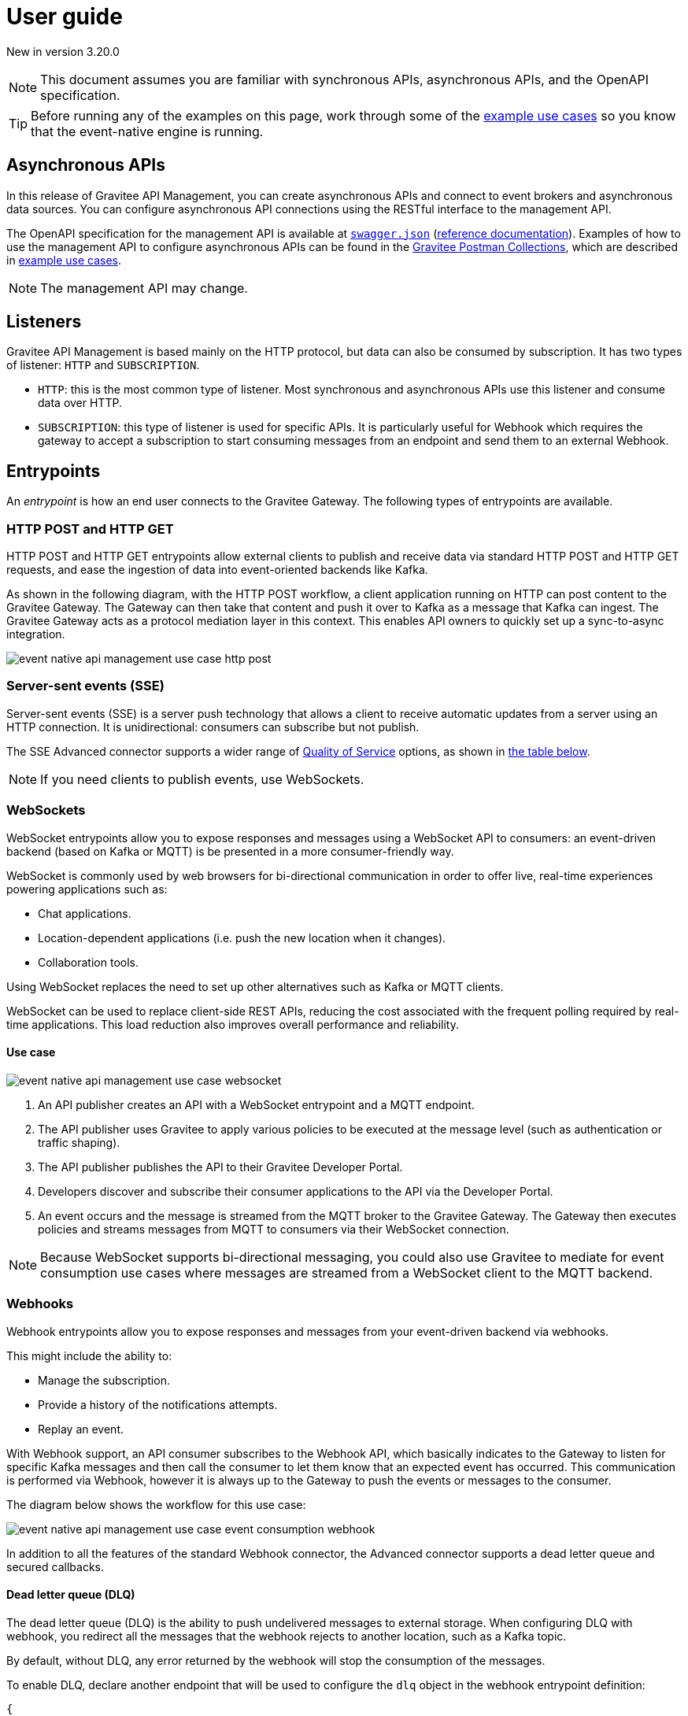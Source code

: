 [[v4-event-native-apim-user-guide]]
= User guide
:page-sidebar: apim_3_x_sidebar
:page-permalink: apim/3.x/event_native_apim_user_guide.html
:page-folder: apim/v4
:page-layout: apim3x

[label label-version]#New in version 3.20.0#

[NOTE]
====
This document assumes you are familiar with synchronous APIs, asynchronous APIs, and the OpenAPI specification.
====

[TIP]
====
Before running any of the examples on this page, work through some of the  link:event_native_apim_example_use_cases.html[example use cases] so you know that the event-native engine is running.
====

== Asynchronous APIs

In this release of Gravitee API Management, you can create asynchronous APIs and connect to event brokers and asynchronous data sources. You can configure asynchronous API connections using the RESTful interface to the management API.

The OpenAPI specification for the management API is available at link:/apim/3.x/management-api/3.20/swagger.json[`swagger.json`] (link:/apim/3.x/apim_installguide_rest_apis_documentation.html#apim_console_api_reference[reference documentation]). Examples of how to use the management API to configure asynchronous APIs can be found in the link:https://www.postman.com/gravitee-io/workspace/gravitee-public-workspace/overview[Gravitee Postman Collections], which are described in link:event_native_apim_example_use_cases.html[example use cases].

[NOTE]
====
The management API may change.
====

== Listeners

Gravitee API Management is based mainly on the HTTP protocol, but data can also be consumed by subscription. It has two types of listener: `HTTP` and `SUBSCRIPTION`.

* `HTTP`: this is the most common type of listener. Most synchronous and asynchronous APIs use this listener and consume data over HTTP.
* `SUBSCRIPTION`:  this type of listener is used for specific APIs. It is particularly useful for Webhook which requires the gateway to accept a subscription to start consuming messages from an endpoint and send them to an external Webhook.

== Entrypoints

An _entrypoint_ is how an end user connects to the Gravitee Gateway. The following types of entrypoints are available.

=== HTTP POST and HTTP GET

HTTP POST and HTTP GET entrypoints allow external clients to publish and receive data via standard HTTP POST and HTTP GET requests, and ease the ingestion of data into event-oriented backends like Kafka.

As shown in the following diagram, with the HTTP POST workflow, a client application running on HTTP can post content to the Gravitee Gateway. The Gateway can then take that content and push it over to Kafka as a message that Kafka can ingest. The Gravitee Gateway acts as a protocol mediation layer in this context. This enables API owners to quickly set up a sync-to-async integration.

image:{% link /images/apim/3.x/event-native/event-native-api-management-use-case-http-post.png %}[]

=== Server-sent events (SSE)

Server-sent events (SSE) is a server push technology that allows a client to receive automatic updates from a server using an HTTP connection. It is unidirectional: consumers can subscribe but not publish.

The SSE Advanced connector supports a wider range of link:#quality_of_service[Quality of Service] options, as shown in link:#compatibility[the table below].

[NOTE]
====
If you need clients to publish events, use WebSockets.
====

=== WebSockets

WebSocket entrypoints allow you to expose responses and messages using a WebSocket API to consumers: an event-driven backend (based on Kafka or MQTT) is be presented in a more consumer-friendly way.

WebSocket is commonly used by web browsers for bi-directional communication in order to offer live, real-time experiences powering applications such as: 

* Chat applications.
* Location-dependent applications (i.e. push the new location when it changes).
* Collaboration tools.

Using WebSocket replaces the need to set up other alternatives such as Kafka or MQTT clients.

WebSocket can be used to replace client-side REST APIs, reducing the cost associated with the frequent polling required by real-time applications. This load reduction also improves overall performance and reliability.

==== Use case

image:{% link /images/apim/3.x/event-native/event-native-api-management-use-case-websocket.png %}[]

1. An API publisher creates an API with a WebSocket entrypoint and a MQTT endpoint. 
2. The API publisher uses Gravitee to apply various policies to be executed at the message level (such as authentication or traffic shaping).
3. The API publisher publishes the API to their Gravitee Developer Portal.
4. Developers discover and subscribe their consumer applications to the API via the Developer Portal.
5. An event occurs and the message is streamed from the MQTT broker to the Gravitee Gateway. The Gateway then executes policies and streams messages from MQTT to consumers via their WebSocket connection.

[NOTE] 
====
Because WebSocket supports bi-directional messaging, you could also use Gravitee to mediate for event consumption use cases where messages are streamed from a WebSocket client to the MQTT backend.
====

=== Webhooks

Webhook entrypoints allow you to expose responses and messages from your event-driven backend via webhooks.

This might include the ability to:

* Manage the subscription.
* Provide a history of the notifications attempts.
* Replay an event.

With Webhook support, an API consumer subscribes to the Webhook API, which basically indicates to the Gateway to listen for specific Kafka messages and then call the consumer to let them know that an expected event has occurred. This communication is performed via Webhook, however it is always up to the Gateway to push the events or messages to the consumer.

The diagram below shows the workflow for this use case:

image:{% link /images/apim/3.x/event-native/event-native-api-management-use-case-event-consumption-webhook.png %}[]

In addition to all the features of the standard Webhook connector, the Advanced connector supports a dead letter queue and secured callbacks.

==== Dead letter queue (DLQ)

The dead letter queue (DLQ) is the ability to push undelivered messages to  external storage. When configuring DLQ with webhook, you redirect all the messages that the webhook rejects to another location, such as a Kafka topic.

By default, without DLQ, any error returned by the webhook will stop the consumption of the messages.

To enable DLQ, declare another endpoint that will be used to configure the `dlq` object in the webhook entrypoint definition:

[source, json]
----
{
    "type": "webhook-advanced",
    "dlq": {
        "endpoint": "dlq-endpoint"
    },
    "configuration": {}
}
----

The endpoint used for the dead letter queue:

* Must support `PUBLISH` mode
* Should be based on a broker that can persist messages, such as Kafka.

Once configured and deployed, any message rejected with a 4xx error response by the webhook will be automatically sent to the `dlq` endpoint and the consumption of messages will continue.

==== Secured callbacks

Callbacks can be secured using basic authentication, JWT, and OAuth2.

To secure a callback, add an `auth` object to the configuration. The following example shows how to use basic authentication.

[source, json]
----
{
    "configuration": {
        "entrypointId": "webhook-advanced",
        "callbackUrl": "https://example.com",
        "auth": {
            "type": "basic",
            "basic": {
                "username": "username",
                "password": "a-very-secured-password"
            }
        }
    }
}
----

To use JWT, the `auth` object should look like this:

[source,json]
----
        "auth": {
            "type": "token",
            "token": {
                "value": "eyJraWQiOiJk..."
            }
        }
----

To use OAuth2, the `auth` object should look like this:

[source,json]
----
        "auth": {
            "type": "oauth2",
            "oauth2": {
                "endpoint": "https://auth.gravitee.io/my-domain/oauth/token",
                "clientId": "a-client-id",
                "clientSecret": "a-client-secret",
                "scopes": ["roles"]
            }
        }
----

== Endpoints

An _endpoint_ is how the Gravitee Gateway connects to the source of data. The following types of endpoints are available.

=== MQTT

MQTT is a lightweight publishing/subscribe transport that is used in the Internet of Things. Gravitee's MQTT connectors currently only support MQTT 5. There are two connectors, MQTT and MQTT Advanced. MQTT Advanced is only available for the Enterprise Edition of the Gravitee Gateway.

The Gravitee MQTT connectors offer advanced protocol mediation capabilities that can be applied for use cases where teams have an MQTT backend and want that broker and backend to communicate with a non-MQTT client. In addition to protocol mediation the advanced connector also supports advanced security feature (user/password using TLS) and quality of service (QoS). 

.MQTT Connectors
|===
| Feature | MQTT | MQTT Advanced 

| Protocol mediation 
| Yes | Yes 

| link:#quality_of_service[Quality of Service]
| No | Yes

| Advanced security (username and password over TLS)
| No | Yes
|===

The MQTT connector is useful where, for example, only protocol mediation is needed but guaranteed delivery or security.

The MQTT Advanced connector is useful where messages must be delivered reliably (through quality of service) or securely (using advanced security), such as to customers who would pay for such information.

Using the MQTT connectors provides the following benefits:

* *Reuse existing infrastructure*: for teams moving to MQTT and/or a new MQTT broker, you can now use Gravitee to make it possible for MQTT to communicate with client side applications that talk via REST, Websocket, Webhook, and more.
* *Make IoT communications more consumer-friendly*: instead of setting up MQTT clients, allow messages coming from MQTT to be consumed by APIs that your consumers are more comfortable with (i.e. Websocket, Webhook, SSE, REST, etc.)
* *Monetize IoT data streams*: Expose IoT data streams via any consumer-facing API or protocol using the Gravitee Developer Portal and then use Gravitee's monetization capabilities to turn these data streams into revenue streams.

==== Use case

image:{% link /images/apim/3.x/event-native/event-native-api-management-use-case-mqtt.png %}[]

1. An API publisher creates an API with a Websocket entrypoint and a MQTT endpoint.
2. The API publisher implements the Gravitee Assign metrics policy (EE only) to enable API monetization.
3. The API publisher publishers the API to their Gravitee Developer Portal. 
4. Developers discover and subscribe their consumer applications to the API via the Developer Portal.
5. An event occurs and the message is streamed from the MQTT broker to the Gravitee Gateway. The Gateway then streams them to the proper consumer applications via Websocket connection.
6. The Assign metrics policy is executed and this allows payment processing systems to invoice API consumers.

=== Kafka

Kafka is a distributed event-streaming platform used for high-performance data pipelines, streaming analytics, and data integration. There are two connectors, Kafka and Kafka Advanced. Kafka Advanced is only available for the Enterprise Edition of the Gravitee Gateway.

The Gravitee Kafka connectors offer advanced protocol mediation capabilities that can be applied for use cases where teams have a Kafka backend and want that broker and backend to communicate with a non-Kafka client. In addition to protocol mediation the advanced connector also supports advanced security feature (user/password using TLS) and quality of service (QoS). 

.Kafka Connectors
|===
|Feature | Kafka | Kafka Advanced

| Protocol mediation 
| Yes | Yes 

| link:#quality_of_service[Quality of Service]
| No | Yes

| Advanced security (username and password over TLS)
| No | Yes
|===

The Kafka connector is useful where, for example, only protocol mediation is needed but guaranteed delivery or security.

The Kafka Advanced connector is useful where messages must be delivered reliably (through quality of service) or securely (using advanced security), such as to customers who would pay for such information.


Using the Kafka connectors provides the following benefits:

* *Reuse existing infrastructure*: for teams moving to Kafka you can use Gravitee to make it possible for Kafka to communicate with client side applications that talk via REST, Websocket, Webhook, and more.
* *Harden exposed Kafka streams*: use Gravitee to secure Kafka streams via TLS and Gravitee security policies applied at the message level.
* *Make Kafka topics more consumer-friendly*: instead of setting up Kafka clients, allow messages coming from Kafka to be consumed by APIs that your consumers are more comfortable with (i.e. Websocket, Webhook, SSE, REST, etc.)
* *Monetize Kafka data streams*: Expose Kafka data streams via any consumer-facing API or protocol using the Gravitee Developer Portal and then use Gravitee's monetization capabilities to turn these data streams into revenue streams.

==== Use case

image:{% link /images/apim/3.x/event-native/event-native-api-management-use-case-kafka.png %}[]

1. An API publisher creates an API with a SSE entrypoint and a Kafka endpoint.
2. The API publisher implements the Gravitee Assign metrics policy (EE only) to enable API monetization.
3. The API publisher publishers the API to their Gravitee Developer Portal. 
4. Developers discover and subscribe their consumer applications to the API via the Developer Portal.
5. An event occurs and the message is streamed from the Kafka topic to the Gravitee Gateway. The Gateway then streams them to the proper consumer applications via SSE connection.
6. The Assign metrics policy is executed and this allows payment processing systems to invoice API consumers.

== Additional types of endpoints and entrypoints

You can add additional types of endpoints and entrypoints by adding a type of plugin called a connector.

You can download additional entrypoint connectors from the link:https://download.gravitee.io/#graviteeio-apim/plugins/entrypoints/[Gravitee APIM entrypoint plugins download page]

You can download additional endpoint connectors from the link:https://download.gravitee.io/#graviteeio-apim/plugins/endpoints/[Gravitee APIM endpoints plugins download page] and the link:https://download.gravitee.io/#graviteeio-ee/apim/plugins/entrypoints/[Gravitee APIM Enterprise Edition endpoints plugins download page]. 

They are standard plugins and can be installed as described in link:{{'/apim/3.x/apim_installation_guide_plugins.html' | relative_url}}[Installing and updating Plugins].

[NOTE]
====
Connectors with `advanced` in their filenames can only be used with the Enterprise Edition of the Gravitee Gateway.
====

== How to create a V4 asynchronous API

The link:https://www.postman.com/gravitee-io/workspace/gravitee-public-workspace/overview[Gravitee V4 Postman Collection] contains several examples of how to create and test an asynchronous API using the event-native V4 API definition and link:{{'/apim/3.x/v4_new_policy_execution_engine_introduction.html' | relative_url}}[the new V4 policy execution engine] .

For example, to create an HTTP POST entrypoint that connects to a Kafka endpoint, send a POST request to `{\{management_host}}/management/organizations/DEFAULT/environments/DEFAULT/v4/apis/`, where `{\{management_host}}` is the host for the management API, with the following message body:

[source json]
----
{
    "name": "Data Ingestion to Kafka",
    "apiVersion": "1.0",
    "definitionVersion": "4.0.0",
    "type": "async",
    "description": "Data Ingestion to Kafka",
    "listeners": [
        {
            "type": "http",
            "paths": [
                {
                    "path": "/data/ingestion/kafka"
                }
            ],
            "entrypoints": [
                {
                    "type": "http-post",
                    "configuration": {
                        "requestHeadersToMessage": false
                    }
                }
            ]
        }
    ],
    "endpointGroups": [
        {
            "name": "default",
            "type": "kafka",
            "endpoints": [
                {
                    "name": "default",
                    "type": "kafka",
                    "weight": 1,
                    "inheritConfiguration": false,
                    "configuration": {
                        "bootstrapServers": "kafka:9092",
                        "topics" : ["demo"],
                        "consumer" : {
                            "enabled": false
                        },
                        "producer": {
                            "enabled": true
                        }
                    }
                }
            ]
        }
    ],
    "flows": [
        {
            "name": "",
            "selectors": [],
            "request": [],
            "response": [],
            "subscribe": [],
            "publish": [],
            "enabled": true
        }
    ]
}
----

== Quality of Service

When working with asynchronous APIs, quality of service is important. Quality of service defines the guaranteed level of message delivery. For example, a quality of service of "none" means that a given message might be delivered zero, one, or several times. A quality of service of "at-most-once" means that a given message will be delivered zero or one times, with no duplication.

A higher quality of service could lead to lower system performance depending on the endpoint chosen.

The quality of service is set on the entrypoints (see link:#setting_quality_of_service[Setting quality of service]). A given quality of service may or may not be supported by a given endpoint (see link:#compatibility[Compatibility]). Support also depends on the protocol used for the entrypoint.

For example, when using an HTTP listener with a WebSocket entrypoint it is not possible to ensure data is received by the client, so no quality of service can be guaranteed.

However, when using Subscription listener, it can be ensured that messages sent are received either by using the HTTP return code (for Webhook) or a transactional publisher (for Kafka). For these entrypoints, the quality of service can be increased.

The quality-of-service levels are described in the following table.

.Table Quality of service levels
[cols="1,4"]
|===
|Level | Description

| None
| A given message might be delivered zero, one, or many times. This level allows high throughput and good performance but without guaranteed delivery. After failure or disconnection, the client will only receive messages sent after reconnection.

| Auto (0 or N)
| A given message might be delivered zero, one, or many times. This level allows a trade-off between performance and delivery guarantee. Delivery is highly dependent on the capabilities supported by the endpoint connector.  In case of failure or disconnection, after reconnection the client will resume, if possible, from a previously saved state, although duplication of messages could potentially exist.

| At-Most-Once (0 or 1)
| A given message might be delivered zero times or once without any duplication. Depending on the capabilities of the entrypoint connector, performance could be degraded.

| At-Least-Once (1 or N)
| A given message is delivered once or many times. This level gives a good balance between guaranteed delivery and performance when compared to At-Most-Once, especially when the entrypoint connector is not able to resume message streams after failure.

|===

=== Setting quality of service

You can set quality of service levels with the `qos` object in the `entrypoints` object, as shown in the following example. See the link:/apim/3.x/management-api/3.20/swagger.json[`swagger.json`] definition of the Management API for a list of possible `qos` values you can specify.

[source json]
----
"entrypoints": [
                {
                    "type": "sse",
                    "qos": "none",
                    "configuration": {
                        "heartbeatIntervalInMs": 5000,
                        "metadataAsComment": false,
                        "headersAsComment": false
                    }
                }
            ]
----

=== Compatibility

Not all levels of quality of service work with every entrypoint / endpoint combination. The following table shows how they can be used.

.Table Quality of service compatibility matrix
|===
| Entrypoint| MQTT endpoint | MQTT Advanced endpoint | Kafka endpoint | Kafka Advanced endpoint

| HTTP POST
| None, Auto
| None, Auto
| None, Auto
| None, Auto

| HTTP GET
| Auto
| Auto
| Auto
| Auto, At-Least-Once, At-Most-Once

| SSE
| None, Auto
| None, Auto
| None, Auto
| None, Auto

| SSE Advanced
| None, Auto
| None, Auto
| None, Auto
| None, Auto, At-Least-Once, At-Most-Once

| WebSocket
| None, Auto
| None, Auto
| None, Auto
| None, Auto

| Webhook
| At-Least-Once, At-Most-Once
| At-Least-Once, At-Most-Once
| None, Auto
| None, Auto, At-Least-Once, At-Most-Once

| Webhook Advanced
| At-Least-Once, At-Most-Once
| At-Least-Once, At-Most-Once
| None, Auto
| None, Auto, At-Least-Once, At-Most-Once

|===

== Policies

Policies are steps in the gateway execution chain. A policy guarantees that a given business rule will be fulfilled during processing.

Policies can be set on request, response, subscribe, or publish phases. The following example shows how to set a policy on a subscribe phase.

[source json]
----
"subscribe": [
                {
                    "name": "Message filtering",
                    "description": "Apply filter to messages",
                    "enabled": true,
                    "policy": "message-filtering",
                    "configuration": {
                        "filter": "{#message.headers.foo == #subscription.metadata['bar']}"
                    }
                }
            ]
----

For an example, see _04 - Event Consumption - Webhook_ > _Webhook Messaging Filtering_ > _Create API_ in the link:https://www.postman.com/gravitee-io/workspace/gravitee-public-workspace/overview[Gravitee V4 Postman Collection].

== Use cases

The link:https://www.postman.com/gravitee-io/workspace/gravitee-public-workspace/overview[Gravitee V4 Postman Collection] contains several examples of how end users can work with your asynchronous APIs. Some examples are described on link:event_native_apim_example_use_cases.html#event_consumption[Event consumption].
